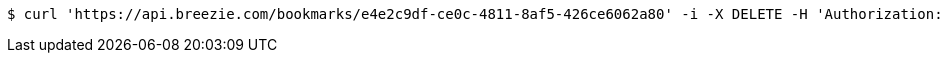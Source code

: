 [source,bash]
----
$ curl 'https://api.breezie.com/bookmarks/e4e2c9df-ce0c-4811-8af5-426ce6062a80' -i -X DELETE -H 'Authorization: Bearer: 0b79bab50daca910b000d4f1a2b675d604257e42'
----
